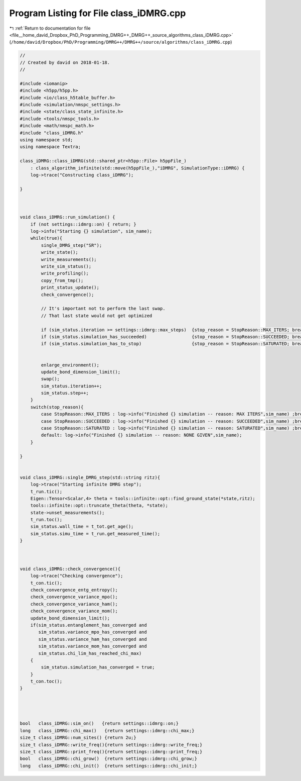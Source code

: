 
.. _program_listing_file__home_david_Dropbox_PhD_Programming_DMRG++_DMRG++_source_algorithms_class_iDMRG.cpp:

Program Listing for File class_iDMRG.cpp
========================================

|exhale_lsh| :ref:`Return to documentation for file <file__home_david_Dropbox_PhD_Programming_DMRG++_DMRG++_source_algorithms_class_iDMRG.cpp>` (``/home/david/Dropbox/PhD/Programming/DMRG++/DMRG++/source/algorithms/class_iDMRG.cpp``)

.. |exhale_lsh| unicode:: U+021B0 .. UPWARDS ARROW WITH TIP LEFTWARDS

.. code-block:: cpp

   //
   // Created by david on 2018-01-18.
   //
   
   #include <iomanip>
   #include <h5pp/h5pp.h>
   #include <io/class_h5table_buffer.h>
   #include <simulation/nmspc_settings.h>
   #include <state/class_state_infinite.h>
   #include <tools/nmspc_tools.h>
   #include <math/nmspc_math.h>
   #include "class_iDMRG.h"
   using namespace std;
   using namespace Textra;
   
   class_iDMRG::class_iDMRG(std::shared_ptr<h5pp::File> h5ppFile_)
       : class_algorithm_infinite(std::move(h5ppFile_),"iDMRG", SimulationType::iDMRG) {
       log->trace("Constructing class_iDMRG");
   
   }
   
   
   
   void class_iDMRG::run_simulation() {
       if (not settings::idmrg::on) { return; }
       log->info("Starting {} simulation", sim_name);
       while(true){
           single_DMRG_step("SR");
           write_state();
           write_measurements();
           write_sim_status();
           write_profiling();
           copy_from_tmp();
           print_status_update();
           check_convergence();
   
           // It's important not to perform the last swap.
           // That last state would not get optimized
   
           if (sim_status.iteration >= settings::idmrg::max_steps)  {stop_reason = StopReason::MAX_ITERS; break;}
           if (sim_status.simulation_has_succeeded)                 {stop_reason = StopReason::SUCCEEDED; break;}
           if (sim_status.simulation_has_to_stop)                   {stop_reason = StopReason::SATURATED; break;}
   
   
           enlarge_environment();
           update_bond_dimension_limit();
           swap();
           sim_status.iteration++;
           sim_status.step++;
       }
       switch(stop_reason){
           case StopReason::MAX_ITERS : log->info("Finished {} simulation -- reason: MAX ITERS",sim_name) ;break;
           case StopReason::SUCCEEDED : log->info("Finished {} simulation -- reason: SUCCEEDED",sim_name) ;break;
           case StopReason::SATURATED : log->info("Finished {} simulation -- reason: SATURATED",sim_name) ;break;
           default: log->info("Finished {} simulation -- reason: NONE GIVEN",sim_name);
       }
   
   }
   
   
   void class_iDMRG::single_DMRG_step(std::string ritz){
       log->trace("Starting infinite DMRG step");
       t_run.tic();
       Eigen::Tensor<Scalar,4> theta = tools::infinite::opt::find_ground_state(*state,ritz);
       tools::infinite::opt::truncate_theta(theta, *state);
       state->unset_measurements();
       t_run.toc();
       sim_status.wall_time = t_tot.get_age();
       sim_status.simu_time = t_run.get_measured_time();
   }
   
   
   
   void class_iDMRG::check_convergence(){
       log->trace("Checking convergence");
       t_con.tic();
       check_convergence_entg_entropy();
       check_convergence_variance_mpo();
       check_convergence_variance_ham();
       check_convergence_variance_mom();
       update_bond_dimension_limit();
       if(sim_status.entanglement_has_converged and
          sim_status.variance_mpo_has_converged and
          sim_status.variance_ham_has_converged and
          sim_status.variance_mom_has_converged and
          sim_status.chi_lim_has_reached_chi_max)
       {
           sim_status.simulation_has_converged = true;
       }
       t_con.toc();
   }
   
   
   
   
   bool   class_iDMRG::sim_on()   {return settings::idmrg::on;}
   long   class_iDMRG::chi_max()   {return settings::idmrg::chi_max;}
   size_t class_iDMRG::num_sites() {return 2u;}
   size_t class_iDMRG::write_freq(){return settings::idmrg::write_freq;}
   size_t class_iDMRG::print_freq(){return settings::idmrg::print_freq;}
   bool   class_iDMRG::chi_grow()  {return settings::idmrg::chi_grow;}
   long   class_iDMRG::chi_init()  {return settings::idmrg::chi_init;}
   
   
   
